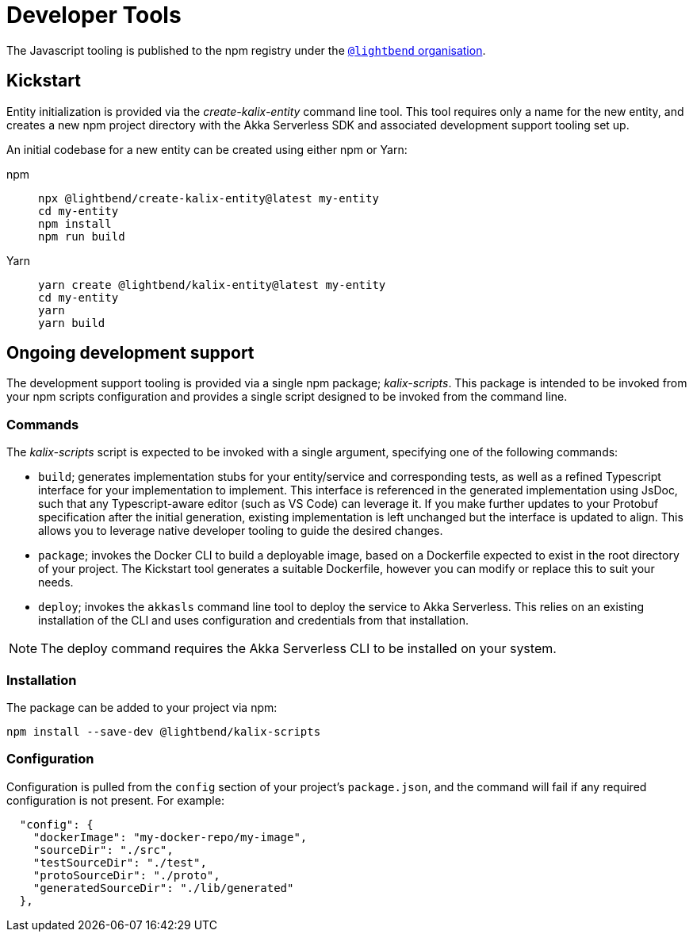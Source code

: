 = Developer Tools

The Javascript tooling is published to the npm registry under the https://www.npmjs.com/org/lightbend[`@lightbend` organisation].

== Kickstart

Entity initialization is provided via the _create-kalix-entity_ command line tool. This tool requires only a name for the new entity, and creates a new npm project directory with the Akka Serverless SDK and associated development support tooling set up.

An initial codebase for a new entity can be created using either npm or Yarn:

[.tabset]
npm::
+
[source,command line]
----
npx @lightbend/create-kalix-entity@latest my-entity
cd my-entity
npm install
npm run build
----

Yarn::
+
[source,command line]
----
yarn create @lightbend/kalix-entity@latest my-entity
cd my-entity
yarn
yarn build
----

== Ongoing development support
The development support tooling is provided via a single npm package; _kalix-scripts_. This package is intended to be invoked from your npm scripts configuration and provides a single script designed to be invoked from the command line.

=== Commands
The _kalix-scripts_ script is expected to be invoked with a single argument, specifying one of the following commands:

* `build`; generates implementation stubs for your entity/service and corresponding tests, as well as a refined Typescript interface for your implementation to implement. This interface is referenced in the generated implementation using JsDoc, such that any Typescript-aware editor (such as VS Code) can leverage it.  If you make further updates to your Protobuf specification after the initial generation, existing implementation is left unchanged but the interface is updated to align. This allows you to leverage native developer tooling to guide the desired changes.
* `package`; invokes the Docker CLI to build a deployable image, based on a Dockerfile expected to exist in the root directory of your project. The Kickstart tool generates a suitable Dockerfile, however you can modify or replace this to suit your needs.
* `deploy`; invokes the `akkasls` command line tool to deploy the service to Akka Serverless. This relies on an existing installation of the CLI and uses configuration and credentials from that installation.

NOTE: The deploy command requires the Akka Serverless CLI to be installed on your system.

=== Installation
The package can be added to your project via npm:

[source,command line]
----
npm install --save-dev @lightbend/kalix-scripts
----

=== Configuration
Configuration is pulled from the `config` section of your project's `package.json`, and the command will fail if any required configuration is not present. For example:

[source,json]
----
  "config": {
    "dockerImage": "my-docker-repo/my-image",
    "sourceDir": "./src",
    "testSourceDir": "./test",
    "protoSourceDir": "./proto",
    "generatedSourceDir": "./lib/generated"
  },
----
